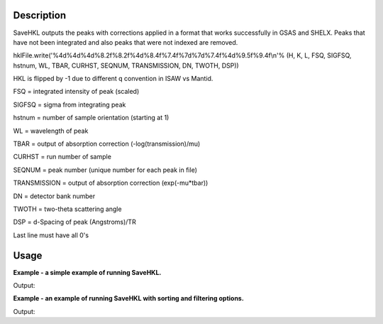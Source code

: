 .. algorithm::

.. summary::

.. relatedalgorithms::

.. properties::

Description
-----------

SaveHKL outputs the peaks with corrections applied in a format
that works successfully in GSAS and SHELX. Peaks that have not been 
integrated and also peaks that were not indexed are removed.

hklFile.write('%4d%4d%4d%8.2f%8.2f%4d%8.4f%7.4f%7d%7d%7.4f%4d%9.5f%9.4f\\n'%
(H, K, L, FSQ, SIGFSQ, hstnum, WL, TBAR, CURHST, SEQNUM, TRANSMISSION,
DN, TWOTH, DSP))

HKL is flipped by -1 due to different q convention in ISAW vs Mantid.

FSQ = integrated intensity of peak (scaled)

SIGFSQ = sigma from integrating peak

hstnum = number of sample orientation (starting at 1)

WL = wavelength of peak

TBAR = output of absorption correction (-log(transmission)/mu)

CURHST = run number of sample

SEQNUM = peak number (unique number for each peak in file)

TRANSMISSION = output of absorption correction (exp(-mu\*tbar))

DN = detector bank number

TWOTH = two-theta scattering angle

DSP = d-Spacing of peak (Angstroms)/TR

Last line must have all 0's

Usage
-----
**Example - a simple example of running SaveHKL.**

.. testcode:: ExSaveHKLSimple

    import os

    path = os.path.join(os.path.expanduser("~"), "MyPeaks.hkl")

    #load a peaks workspace from file
    peaks = LoadIsawPeaks(Filename=r'Peaks5637.integrate')
    SaveHKL(peaks, path)

    print(os.path.isfile(path))

Output:

.. testoutput:: ExSaveHKLSimple

    True

.. testcleanup:: ExSaveHKLSimple

    import os
    def removeFiles(files):
      for ws in files:
        try:
          path = os.path.join(os.path.expanduser("~"), ws)
          os.remove(path)
        except:
          pass

    removeFiles(["MyPeaks.hkl"])

**Example - an example of running SaveHKL with sorting and filtering options.**

.. testcode:: ExSaveHKLOptions

    import os

    #load a peaks workspace from file
    peaks = LoadIsawPeaks(Filename=r'Peaks5637.integrate')
    print("Number of peaks in table {}".format(peaks.rowCount()))
    
    path = os.path.join(os.path.expanduser("~"), "MyPeaks.hkl")
    SaveHKL(peaks, path, MinWavelength=0.5, MaxWavelength=2,MinDSpacing=0.2, SortBy='Bank')

    peaks = LoadHKL(path)
    print("Number of peaks in table {}".format(peaks.rowCount()))

Output:

.. testoutput:: ExSaveHKLOptions

    Number of peaks in table 434
    Number of peaks in table 234

.. testcleanup:: ExSaveHKLOptions

    import os
    def removeFiles(files):
      for ws in files:
        try:
          path = os.path.join(os.path.expanduser("~"), ws)
          os.remove(path)
        except:
          pass

    removeFiles(["MyPeaks.hkl"])



.. categories::

.. sourcelink::
